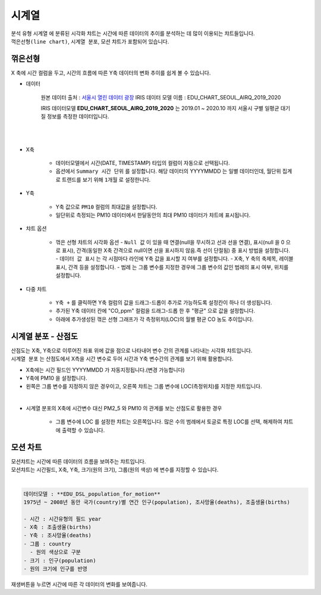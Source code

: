 ------------------------------------
시계열
------------------------------------

| 분석 유형 ``시계열`` 에 분류된 시각화 챠트는 시간에 따른 데이터의 추이를 분석하는 데 많이 이용되는 챠트들입니다.
| ``꺽은선형(line chart)``, ``시계열 분포``, ``모션`` 챠트가 포함되어 있습니다.



꺾은선형
''''''''''''''''''''''''''''''''''''''''''''''''''

| X 축에 시간 컬럼을 두고, 시간의 흐름에 따른 Y축 데이터의 변화 추이를 쉽게 볼 수 있습니다.

- 데이터
  
    원본 데이터 출처  :  `서울시 열린 데이터 광장 <http://data.seoul.go.kr/dataList/OA-2218/S/1/datasetView.do>`__  
    IRIS 데이터 모델 이름 : EDU_CHART_SEOUL_AIRQ_2019_2020

    IRIS 데이터모델 **EDU_CHART_SEOUL_AIRQ_2019_2020**  는 2019.01 ~ 2020.10 까지 서울시 구별 일평균 대기질 정보를 측정한 데이터입니다.

|

.. image:: images/ko/show_charts_02.png
    :alt: 차트옵션

|
- X축

    - 데이터모델에서 시간(DATE, TIMESTAMP) 타입의 컬럼이 자동으로 선택됩니다.
    - 옵션에서  ``Summary 시간 단위`` 를 설정합니다. 해당 데이터의 YYYYMMDD 는 일별 데이터인데, 월단위 집계로 트랜드를 보기 위해 ``1개월`` 로  설정한니다.

- Y축

    - Y축 값으로 ``PM10`` 컬럼의 최대값을 설정합니다.
    - 일단위로 측정되는 PM10 데이터에서 한달동안의 최대 PM10 데이터가 챠트에 표시됩니다.


- 챠트 옵션

    - 꺾은 선형 챠트의 시각화 옵션
      - ``Null 값`` 이 있을 때 연결(null을 무시하고 선과 선을 연결), 표시(null 을 0 으로 표시), 간격(동일한 X축 간격으로 null이면 선을 표시하지 않음.즉 선이 단절됨) 중 표시 방법을 설정합니다.
      - ``데이터 값 표시`` 는 각 시점마다 라인에 Y축 값을 표시할 지 여부를 설정합니다.
      - X축, Y 축의 축제목, 레이블 표시, 간격 등을 설정합니다.
      - ``범례`` 는 그룹 변수를 지정한 경우에 그룹 변수의 값인 범례의 표시 여부, 위치를 설정합니다.
   

.. image:: images/ko/show_charts_04.png
    :alt: 차트옵션


- 다중 챠트
  
    - ``Y축 +`` 를 클릭하면 Y축 컬럼의 값을 드래그-드롭이 추가로 가능하도록 설정칸이 하나 더 생성됩니다.
    - 추가된 Y축 데이터 칸에 "CO_ppm" 컬럼을 드래그-드롭 한 후 "평균" 으로 값을 설정합니다.
    - 아래에 추가생성된 꺾은 선형 그래프가 각 측정위치(LOC)의 월별 평균 CO 농도 추이입니다. 


.. image:: images/ko/show_charts_03.png
    :alt: 차트옵션





시계열 분포 - 산점도
'''''''''''''''''''''''''''''''''''''''''''''''''''''''''''''''''''''''''''''''''

| 산점도는 X축, Y축으로 이루어진 좌표 위에 값을 점으로 나타내어 변수 간의 관계를 나타내는 시각화 챠트입니다. 
| ``시계열 분포``  는 산점도에서 X측을 시간 변수로 두어 시간과 Y축 변수간의 관계를 보기 위해 활용합니다.

- X축에는 시간 필드인 YYYYMMDD 가 자동지정됩니다.(변경 가능합니다)

- Y축에 PM10 을 설정합니다.

- 왼쪽은 그룹 변수를 지정하지 않은 경우이고, 오른쪽 챠트는 그룹 변수에 LOC(측정위치)를 지정한 챠트입니다.


.. image:: images/ko/show_charts_05.png
    :alt: 시계열분포


|

- 시계열 분포의 X축에 시간변수 대신 PM2_5 와 PM10 의 관계를 보는 산점도로 활용한 경우

    - 그룹 변수에 LOC 를 설정한 챠트는 오른쪽입니다. 많은 수의 범례에서 토글로 특정 LOC를 선택, 해제하여 챠트에 출력할 수 있습니다.


.. image:: images/ko/show_charts_06.png
    :alt: 시계열분포




모션 차트
'''''''''''''''''''''''''''''''''''''''''''''''''''''''''''''''''''''''''''''''''

| 모션챠트는 시간에 따른 데이터의 흐름을 보여주는 챠트입니다.
| 모션챠트는 시간필드, X축, Y축, 크기(원의 크기), 그룹(원의 색상) 에 변수를 지정할 수 있습니다.
|
.. code::

    데이터모델 : **EDU_DSL_population_for_motion**
    1975년 ~ 2008년 동안 국가(country)별 연간 인구(population), 조사망율(deaths), 조출생율(births)

    - 시간 : 시간유형의 필드 year
    - X축 : 조출생율(births)
    - Y축 : 조사망율(deaths)
    - 그룹 : country
      - 원의 색상으로 구분
    - 크기 : 인구(population)
    - 원의 크기에 인구를 반영

| 재생버튼을 누르면 시간에 따른 각 데이터의 변화를 보여줍니다.

.. image:: images/ko/show_charts_07.png
    :alt: 모션
